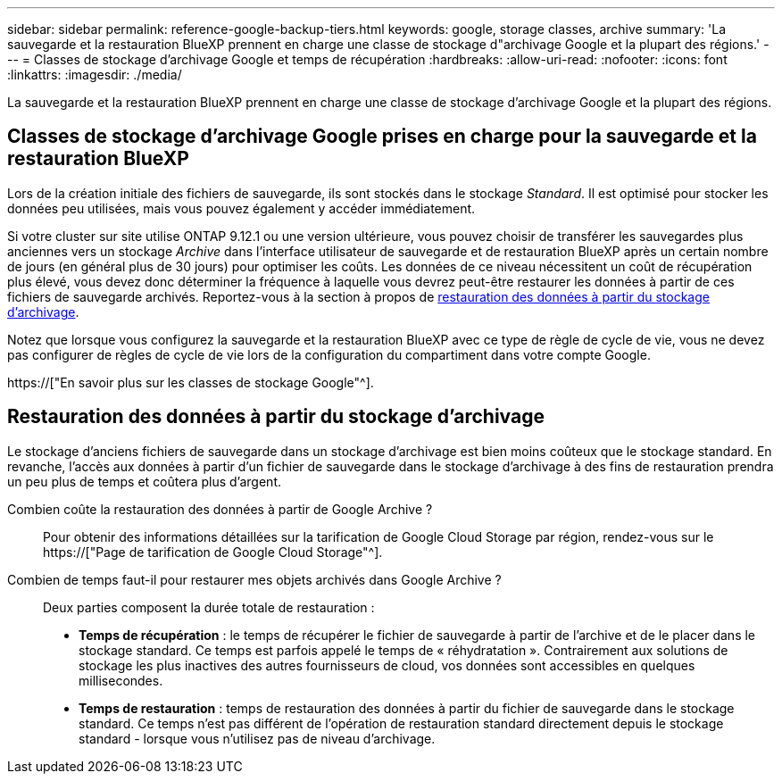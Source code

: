 ---
sidebar: sidebar 
permalink: reference-google-backup-tiers.html 
keywords: google, storage classes, archive 
summary: 'La sauvegarde et la restauration BlueXP prennent en charge une classe de stockage d"archivage Google et la plupart des régions.' 
---
= Classes de stockage d'archivage Google et temps de récupération
:hardbreaks:
:allow-uri-read: 
:nofooter: 
:icons: font
:linkattrs: 
:imagesdir: ./media/


[role="lead"]
La sauvegarde et la restauration BlueXP prennent en charge une classe de stockage d'archivage Google et la plupart des régions.



== Classes de stockage d'archivage Google prises en charge pour la sauvegarde et la restauration BlueXP

Lors de la création initiale des fichiers de sauvegarde, ils sont stockés dans le stockage _Standard_. Il est optimisé pour stocker les données peu utilisées, mais vous pouvez également y accéder immédiatement.

Si votre cluster sur site utilise ONTAP 9.12.1 ou une version ultérieure, vous pouvez choisir de transférer les sauvegardes plus anciennes vers un stockage _Archive_ dans l'interface utilisateur de sauvegarde et de restauration BlueXP après un certain nombre de jours (en général plus de 30 jours) pour optimiser les coûts. Les données de ce niveau nécessitent un coût de récupération plus élevé, vous devez donc déterminer la fréquence à laquelle vous devrez peut-être restaurer les données à partir de ces fichiers de sauvegarde archivés. Reportez-vous à la section à propos de <<Restauration des données à partir du stockage d'archivage,restauration des données à partir du stockage d'archivage>>.

Notez que lorsque vous configurez la sauvegarde et la restauration BlueXP avec ce type de règle de cycle de vie, vous ne devez pas configurer de règles de cycle de vie lors de la configuration du compartiment dans votre compte Google.

https://["En savoir plus sur les classes de stockage Google"^].



== Restauration des données à partir du stockage d'archivage

Le stockage d'anciens fichiers de sauvegarde dans un stockage d'archivage est bien moins coûteux que le stockage standard. En revanche, l'accès aux données à partir d'un fichier de sauvegarde dans le stockage d'archivage à des fins de restauration prendra un peu plus de temps et coûtera plus d'argent.

Combien coûte la restauration des données à partir de Google Archive ?:: Pour obtenir des informations détaillées sur la tarification de Google Cloud Storage par région, rendez-vous sur le https://["Page de tarification de Google Cloud Storage"^].
Combien de temps faut-il pour restaurer mes objets archivés dans Google Archive ?:: Deux parties composent la durée totale de restauration :
+
--
* *Temps de récupération* : le temps de récupérer le fichier de sauvegarde à partir de l'archive et de le placer dans le stockage standard. Ce temps est parfois appelé le temps de « réhydratation ». Contrairement aux solutions de stockage les plus inactives des autres fournisseurs de cloud, vos données sont accessibles en quelques millisecondes.
* *Temps de restauration* : temps de restauration des données à partir du fichier de sauvegarde dans le stockage standard. Ce temps n'est pas différent de l'opération de restauration standard directement depuis le stockage standard - lorsque vous n'utilisez pas de niveau d'archivage.


--

